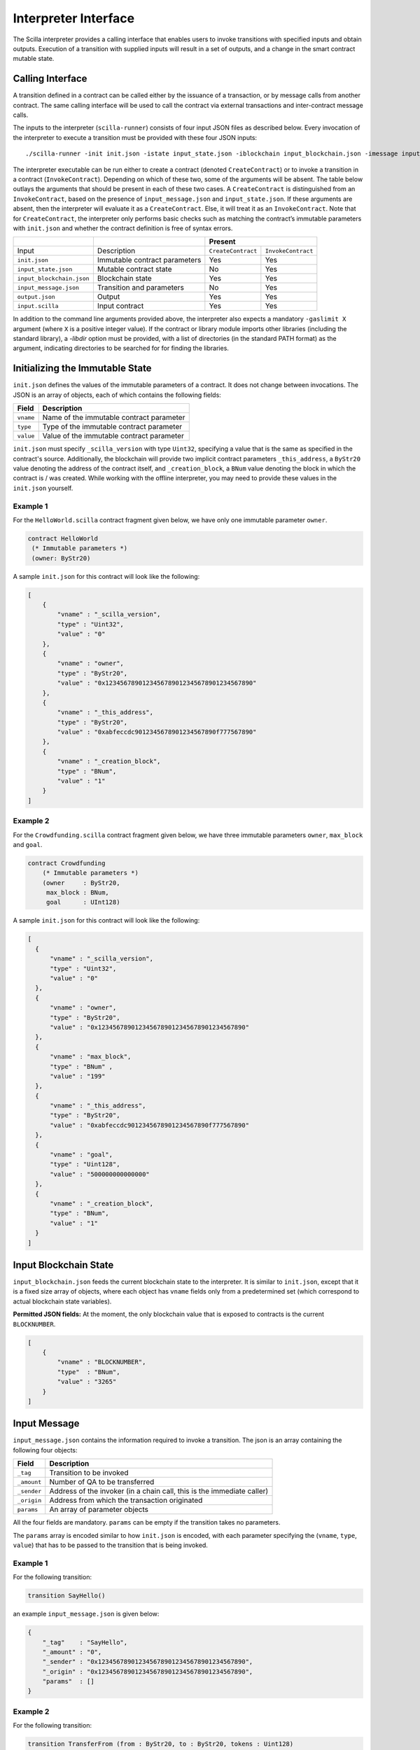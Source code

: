.. _interface-label:


Interpreter Interface
=====================

The Scilla interpreter provides a calling interface that enables users
to invoke transitions with specified inputs and obtain
outputs. Execution of a transition with supplied inputs will result in a
set of outputs, and a change in the smart contract mutable state.

.. _calling-interface:

Calling Interface
#################

A transition defined in a contract can be called either by the
issuance of a transaction, or by message calls from another
contract. The same calling interface will be used to call the contract
via external transactions and inter-contract message calls.

The inputs to the interpreter (``scilla-runner``) consists of four input JSON
files as described below. Every invocation of the interpreter to execute a 
transition must be provided with these four JSON inputs: ::

    ./scilla-runner -init init.json -istate input_state.json -iblockchain input_blockchain.json -imessage input_message.json -o output.json -i input.scilla

The interpreter executable can be run either to create a contract (denoted
``CreateContract``) or to invoke a transition in a contract (``InvokeContract``).
Depending on which of these two, some of the arguments will be absent.
The table below outlays the arguments that should be present in each of
these two cases.  A ``CreateContract`` is distinguished from an
``InvokeContract``, based on the presence of ``input_message.json`` and
``input_state.json``. If these arguments are absent, then the interpreter will 
evaluate it as a ``CreateContract``. Else, it will treat it as an ``InvokeContract``. 
Note that for ``CreateContract``, the interpreter only performs basic checks such as
matching the contract’s immutable parameters with ``init.json`` and whether the
contract definition is free of syntax errors.


+---------------------------+-------------------------------+-----------------------------------------+
|                           |                               |                 Present                 |
+===========================+===============================+====================+====================+
| Input                     |    Description                | ``CreateContract`` | ``InvokeContract`` |
+---------------------------+-------------------------------+--------------------+--------------------+
| ``init.json``             | Immutable contract parameters | Yes                |  Yes               |
+---------------------------+-------------------------------+--------------------+--------------------+
| ``input_state.json``      | Mutable contract state        | No                 |  Yes               |
+---------------------------+-------------------------------+--------------------+--------------------+
| ``input_blockchain.json`` | Blockchain state              | Yes                |  Yes               |
+---------------------------+-------------------------------+--------------------+--------------------+
| ``input_message.json``    | Transition and parameters     | No                 |  Yes               |
+---------------------------+-------------------------------+--------------------+--------------------+
| ``output.json``           | Output                        | Yes                |  Yes               |
+---------------------------+-------------------------------+--------------------+--------------------+
| ``input.scilla``          | Input contract                | Yes                |  Yes               |
+---------------------------+-------------------------------+--------------------+--------------------+

In addition to the command line arguments provided above, the interpreter also expects a mandatory
``-gaslimit X`` argument (where ``X`` is a positive integer value). If the contract or library module
imports other libraries (including the standard library), a `-libdir` option must be provided, with
a list of directories (in the standard PATH format) as the argument, indicating directories to be
searched for for finding the libraries.


Initializing the Immutable State
################################

``init.json`` defines the values of the immutable parameters of a contract.
It does not change between invocations.  The JSON is an array of
objects, each of which contains the following fields:

=========  ==========================================
Field      Description
=========  ==========================================
``vname``  Name of the immutable contract parameter
``type``   Type of the immutable contract parameter
``value``  Value of the immutable contract parameter
=========  ==========================================

``init.json`` must specify ``_scilla_version`` with type ``Uint32``,
specifying a value that is the same as specified in the contract's source.
Additionally, the blockchain will provide two implicit contract parameters
``_this_address``, a ``ByStr20`` value denoting the address of the contract
itself, and ``_creation_block``, a ``BNum`` value denoting the block in which
the contract is / was created. While working with the offline interpreter,
you may need to provide these values in the ``init.json`` yourself.

Example 1
**********

For the ``HelloWorld.scilla`` contract fragment given below, we have only one
immutable parameter ``owner``.

.. code-block:: ocaml

    contract HelloWorld
     (* Immutable parameters *)
     (owner: ByStr20)


A sample ``init.json`` for this contract will look like the following:

.. code-block:: json

  [
      { 
          "vname" : "_scilla_version",
          "type" : "Uint32",
          "value" : "0"
      },
      {
          "vname" : "owner",
          "type" : "ByStr20", 
          "value" : "0x1234567890123456789012345678901234567890"
      },
      {
          "vname" : "_this_address",
          "type" : "ByStr20",
          "value" : "0xabfeccdc9012345678901234567890f777567890"
      },
      {
          "vname" : "_creation_block",
          "type" : "BNum",
          "value" : "1"
      }
  ]


Example 2
**********
    
For the ``Crowdfunding.scilla`` contract fragment given below, we have three
immutable parameters ``owner``, ``max_block`` and ``goal``.


.. code-block:: ocaml

    contract Crowdfunding
        (* Immutable parameters *)
        (owner     : ByStr20,
         max_block : BNum,
         goal      : UInt128)


A sample ``init.json`` for this contract will look like the following:


.. code-block:: json

  [
    { 
        "vname" : "_scilla_version",
        "type" : "Uint32",
        "value" : "0"
    },
    {
        "vname" : "owner",
        "type" : "ByStr20", 
        "value" : "0x1234567890123456789012345678901234567890"
    },
    {
        "vname" : "max_block",
        "type" : "BNum" ,
        "value" : "199"
    },
    {
        "vname" : "_this_address",
        "type" : "ByStr20",
        "value" : "0xabfeccdc9012345678901234567890f777567890"
    },
    { 
        "vname" : "goal",
        "type" : "Uint128",
        "value" : "500000000000000"
    },
    {
        "vname" : "_creation_block",
        "type" : "BNum",
        "value" : "1"
    }
  ]

Input Blockchain State
########################

``input_blockchain.json`` feeds the current blockchain state to the
interpreter. It is similar to ``init.json``, except that it is a fixed size
array of objects, where each object has ``vname`` fields only from a
predetermined set (which correspond to actual blockchain state variables).

**Permitted JSON fields:** At the moment, the only blockchain value that is exposed to contracts is the current ``BLOCKNUMBER``.

.. code-block:: json

    [
        {
            "vname" : "BLOCKNUMBER",
            "type"  : "BNum", 
            "value" : "3265"
        }
    ]

Input Message
###############

``input_message.json`` contains the information required to invoke a
transition. The json is an array containing the following four objects:

===========  ===========================================
Field         Description
===========  ===========================================
``_tag``      Transition to be invoked
``_amount``   Number of QA to be transferred
``_sender``   Address of the invoker (in a chain call, this is the immediate caller)
``_origin``   Address from which the transaction originated
``params``    An array of parameter objects
===========  ===========================================


All the four fields are mandatory. ``params`` can be empty if the transition
takes no parameters.

The ``params`` array is encoded similar to how ``init.json`` is encoded, with
each parameter specifying the (``vname``, ``type``, ``value``) that has to be
passed to the transition that is being invoked. 

Example 1
**********
For the following transition:

.. code-block:: ocaml

    transition SayHello()

an example ``input_message.json`` is given below:

.. code-block:: json

    {
        "_tag"    : "SayHello",
        "_amount" : "0",
        "_sender" : "0x1234567890123456789012345678901234567890",
        "_origin" : "0x1234567890123456789012345678901234567890",
        "params"  : []
    }

Example 2
**********
For the following transition:

.. code-block:: ocaml

    transition TransferFrom (from : ByStr20, to : ByStr20, tokens : Uint128)

an example ``input_message.json`` is given below:

.. code-block:: json

    {
      "_tag"    : "TransferFrom",
      "_amount" : "0",
      "_sender" : "0x64345678901234567890123456789012345678cd",
      "_origin" : "0x64345678901234567890123456789012345678cd",
      "params"  : [
        {
          "vname" : "from",
          "type"  : "ByStr20",
          "value" : "0x1234567890123456789012345678901234567890"
        },
        {
          "vname" : "to",
          "type"  : "ByStr20",
          "value" : "0x78345678901234567890123456789012345678cd"
        },
        {
          "vname" : "tokens",
          "type"  : "Uint128",
          "value" : "500000000000000"
        }
      ]
    }

Example 3: Using user-defined types
***********************************

.. note::

   Due to a bug in the Scilla implementation the information in this
   section is only valid from Scilla version 0.10.0 and
   forwards. Contracts written in Scilla versions prior to 0.10.0 and
   which exploit this bug will have to be rewritten and redeployed, as
   they will no longer work from version 0.10.0 and onwards.

When passing a value of user-defined type through the interpreter interface, the json structure is identical to the one described in the previous example. However, in the interpreter interface all types must be fully qualified, which is defined as follows:

- For a user-defined type ``T`` defined in a module deployed at address ``A``, the fully qualified name is ``A.T``.

- For a user-defined constructor ``C`` defined in a module deployed at address ``A``, the fully qualified name is ``A.C``.

.. note::

   For the purposes of offline development the address of a module is
   defined as the module's filename, without file extension. That is,
   if a contract defines a type ``T`` with a constructor ``C`` in a
   file ``F.scilla``, then the fully qualified name of the type is
   ``F.T``, and the fully qualified name of the constructor is
   ``F.C``.
  
As an example consider a contract that implements a simple board game. The contract might define a type ``Direction`` and a transition ``MoveAction`` as follows:

.. code-block:: ocaml

   type Direction =
   | East
   | South
   | West
   | North

   ...

   transition MoveAction (dir : Direction, spaces : Uint32)
     ...

Say that the contract has been deployed at address ``0x1234567890123456789012345678906784567890``. To invoke the transition with parameters ``East`` and ``2``, use the type name ``0x1234567890123456789012345678906784567890.Direction`` and the constructor name ``0x1234567890123456789012345678906784567890.East`` in the message json:

.. code-block:: json

   {
       "_tag": "MoveAction",
       "_amount": "0",
       "_sender" : "0x64345678901234567890123456789012345678cd",
       "_origin" : "0x64345678901234567890123456789012345678cd",
       "params": [
           {
               "vname" : "dir",
               "type"  : "0x1234567890123456789012345678906784567890.Direction",
               "value" :
               {
                   "constructor" : "0x1234567890123456789012345678906784567890.East",
                   "argtypes"    : [],
                   "arguments"   : []
               }
           },
           {
               "vname" : "spaces",
               "type"  : "Uint32",
               "value" : "2"
           }
       ]
   }

   
If a contract has immutable fields of user-defined types, then the fields must also be initialised using fully qualified names in the associated ``init.json``.
   

Interpreter Output
#####################

The interpreter will return a JSON object (``output.json``)  with the following
fields:

=========================   ====================================================================
Field                       Description
=========================   ====================================================================
``scilla_major_version``    The major version of the Scilla language of this contract.
``gas_remaining``           The remaining gas after invoking or deploying a contract.
``_accepted``               Whether the incoming QA have been accepted (Either ``"true"`` or ``"false"``)
``message``                 The message to be sent to another contract/non-contract account, if any.
``states``                  An array of objects that form the new contract state
``events``                  An array of events emitted by the transition and the procedures it invoked.
=========================   ====================================================================

+ ``message`` is a JSON object with a similar format to
  ``input_message.json``, except that it has a ``_recipient`` field
  instead of the ``_sender`` field. The fields in ``message`` are
  given below:

  ===============       =======================================================
  Field                  Description
  ===============       =======================================================
  ``_tag``               Transition to be invoked
  ``_amount``            Number of QA to be transferred
  ``_recipient``         Address of the recipient
  ``params``             An array of parameter objects to be passed
  ===============       =======================================================


  The ``params`` array is encoded similar to how ``init.json`` is encoded, with
  each parameter specifying the (``vname``, ``type``, ``value``) that has to be
  passed to the transition that is being invoked. 

+ ``states`` is an array of objects that represents the mutable state of the
  contract. Each entry of the ``states`` array also specifies (``vname``,
  ``type``, ``value``). 

+ ``events`` is an array of objects that represents the events emitted
  by the transition. The fields in each object in the ``events`` array
  are given below:

  ===============       =======================================================
  Field                  Description
  ===============       =======================================================
  ``_eventname``         The name of the event
  ``params``             An array of additional event fields
  ===============       =======================================================

  The ``params`` array is encoded similar to how ``init.json`` is
  encoded, with each parameter specifying the (``vname``, ``type``,
  ``value``) of each event field.

Example 1
*********

An example of the output generated by ``Crowdfunding.scilla`` is given
below. The example also shows the format for maps in contract states.

.. code-block:: json

  {
    "scilla_major_version": "0",
    "gas_remaining": "7365",
    "_accepted": "false",
    "message": {
      "_tag": "",
      "_amount": "100000000000000",
      "_recipient": "0x12345678901234567890123456789012345678ab",
      "params": []
    },
    "states": [
      { "vname": "_balance", "type": "Uint128", "value": "300000000000000" },
      {
        "vname": "backers",
        "type": "Map (ByStr20) (Uint128)",
        "value": [
          { "key": "0x12345678901234567890123456789012345678cd", "val": "200000000000000" },
          { "key": "0x123456789012345678901234567890123456abcd", "val": "100000000000000" }
        ]
      },
      {
        "vname": "funded",
        "type": "Bool",
        "value": { "constructor": "False", "argtypes": [], "arguments": [] }
      }
    ],
    "events": [
      {
        "_eventname": "ClaimBackSuccess",
        "params": [
          {
            "vname": "caller",
            "type": "ByStr20",
            "value": "0x12345678901234567890123456789012345678ab"
          },
          { "vname": "amount", "type": "Uint128", "value": "100000000000000" },
          { "vname": "code", "type": "Int32", "value": "9" }
        ]
      }
    ]
  }


Example 2
*********

For values of an ADT type, the ``value`` field contains three subfields:

- ``constructor``: The name of the constructor used to construct the value.

- ``argtypes``: An array of type instantiations. For the ``List`` and
  ``Option`` types, this array will contain one type, indicating the
  type of the list elements or the optional value, respectively. For
  the ``Pair`` type, the array will contain two types, indicating the
  types of the two values in the pair. For all other ADTs, the array
  will be empty.

- ``arguments``: The arguments to the constructor.

The following example shows how values of the ``List`` and ``Option`` types are represented in the output json:

.. code-block:: json

  {
    "scilla_major_version": "0",
    "gas_remaining": "7733",
    "_accepted": "false",
    "message": null,
    "states": [
      { "vname": "_balance", "type": "Uint128", "value": "0" },
      {
        "vname": "gpair",
        "type": "Pair (List (Int64)) (Option (Bool))",
        "value": {
          "constructor": "Pair",
          "argtypes": [ "List (Int64)", "Option (Bool)" ],
          "arguments": [
            [],
            { "constructor": "None", "argtypes": [ "Bool" ], "arguments": [] }
          ]
        }
      },
      { "vname": "llist", "type": "List (List (Int64))", "value": [] },
      { "vname": "plist", "type": "List (Option (Int32))", "value": [] },
      {
        "vname": "gnat",
        "type": "Nat",
        "value": { "constructor": "Zero", "argtypes": [], "arguments": [] }
      },
      {
        "vname": "gmap",
        "type": "Map (ByStr20) (Pair (Int32) (Int32))",
        "value": [
          {
            "key": "0x12345678901234567890123456789012345678ab",
            "val": {
              "constructor": "Pair",
              "argtypes": [ "Int32", "Int32" ],
              "arguments": [ "1", "2" ]
            }
          }
        ]
      }
    ],
    "events": []
  }
                
  
Input Mutable Contract State
############################

``input_state.json`` contains the current value of mutable state variables. It
has the same forms  as the ``states`` field in ``output.json``.  An example of
``input_state.json`` for ``Crowdfunding.scilla`` is given below. 

.. code-block:: json

  [
    {
      "vname": "backers",
      "type": "Map (ByStr20) (Uint128)",
      "value": [
        { 
          "key": "0x12345678901234567890123456789012345678cd", 
          "val": "200000000000000"
        },
        { 
          "key": "0x12345678901234567890123456789012345678ab", 
          "val": "100000000000000"
        }
      ]
    },
    {
      "vname": "funded",
      "type": "Bool",
      "value": { 
        "constructor": "False", 
        "argtypes": [], 
        "arguments": [] 
      }
    },
    {
      "vname": "_balance",
      "type": "Uint128",
      "value": "300000000000000"
    }
  ]

